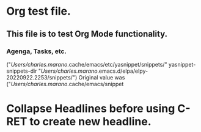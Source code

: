 * Org test file.
** This file is to test Org Mode functionality.
*** Agenga, Tasks, etc.

("/Users/charles.marano/.cache/emacs/etc/yasnippet/snippets/" yasnippet-snippets-dir "/Users/charles.marano/.emacs.d/elpa/elpy-20220922.2253/snippets/")
Original value was 
("/Users/charles.marano/.cache/emacs/snippet
* Collapse Headlines before using C-RET to create new headline.


